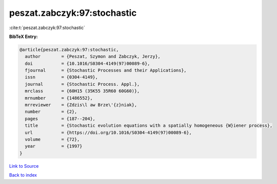 peszat.zabczyk:97:stochastic
============================

:cite:t:`peszat.zabczyk:97:stochastic`

**BibTeX Entry:**

.. code-block:: bibtex

   @article{peszat.zabczyk:97:stochastic,
     author        = {Peszat, Szymon and Zabczyk, Jerzy},
     doi           = {10.1016/S0304-4149(97)00089-6},
     fjournal      = {Stochastic Processes and their Applications},
     issn          = {0304-4149},
     journal       = {Stochastic Process. Appl.},
     mrclass       = {60H15 (35K55 35R60 60G60)},
     mrnumber      = {1486552},
     mrreviewer    = {Zdzis\l aw Brze\'{z}niak},
     number        = {2},
     pages         = {187--204},
     title         = {Stochastic evolution equations with a spatially homogeneous {W}iener process},
     url           = {https://doi.org/10.1016/S0304-4149(97)00089-6},
     volume        = {72},
     year          = {1997}
   }

`Link to Source <https://doi.org/10.1016/S0304-4149(97)00089-6},>`_


`Back to index <../By-Cite-Keys.html>`_
